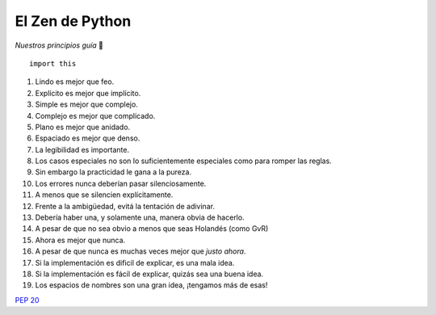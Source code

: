 
El Zen de Python
================

*Nuestros principios guía* 🙂

::

    import this


1. Lindo es mejor que feo.

#. Explícito es mejor que implícito.

#. Simple es mejor que complejo.

#. Complejo es mejor que complicado.

#. Plano es mejor que anidado.

#. Espaciado es mejor que denso.

#. La legibilidad es importante.

#. Los casos especiales no son lo suficientemente especiales como para romper las reglas.

#. Sin embargo la practicidad le gana a la pureza.

#. Los errores nunca deberían pasar silenciosamente.

#. A menos que se silencien explícitamente.

#. Frente a la ambigüedad, evitá la tentación de adivinar.

#. Debería haber una, y solamente una, manera obvia de hacerlo.

#. A pesar de que no sea obvio a menos que seas Holandés (como GvR)

#. Ahora es mejor que nunca.

#. A pesar de que nunca es muchas veces mejor que *justo ahora*.

#. Si la implementación es dificil de explicar, es una mala idea.

#. Si la implementación es fácil de explicar, quizás sea una buena idea.

#. Los espacios de nombres son una gran idea, ¡tengamos más de esas!

`PEP 20`_

.. ############################################################################

.. _PEP 20: http://www.python.org/dev/peps/pep-0020/

